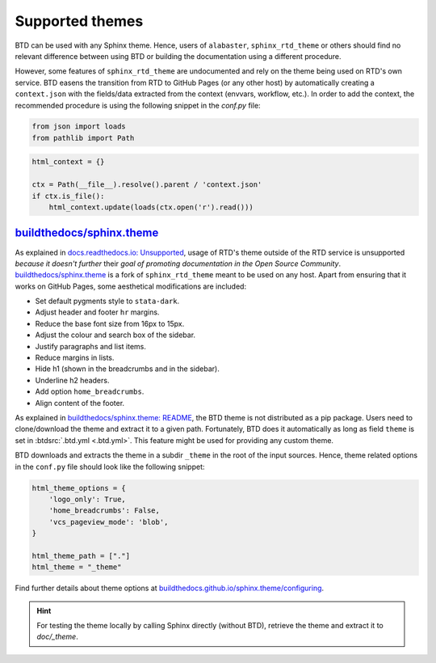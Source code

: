 .. program:: btd

Supported themes
################

BTD can be used with any Sphinx theme. Hence, users of ``alabaster``, ``sphinx_rtd_theme`` or others should find no relevant
difference between using BTD or building the documentation using a different procedure.

However, some features of ``sphinx_rtd_theme`` are undocumented and rely on the theme being used on RTD's own service. BTD
easens the transition from RTD to GitHub Pages (or any other host) by automatically creating a ``context.json`` with the
fields/data extracted from the context (envvars, workflow, etc.). In order to add the context, the recommended procedure
is using the following snippet in the `conf.py` file:

.. code-block:: python

    from json import loads
    from pathlib import Path

.. code-block:: python

    html_context = {}

    ctx = Path(__file__).resolve().parent / 'context.json'
    if ctx.is_file():
        html_context.update(loads(ctx.open('r').read()))

`buildthedocs/sphinx.theme <https://github.com/buildthedocs/sphinx.theme>`_
===========================================================================

As explained in `docs.readthedocs.io: Unsupported <https://docs.readthedocs.io/en/latest/open-source-philosophy.html#official-support>`_,
usage of RTD's theme outside of the RTD service is unsupported *because it doesn't further* their *goal of promoting documentation in the Open Source Community*.
`buildthedocs/sphinx.theme <https://github.com/buildthedocs/sphinx.theme>`_ is a fork of ``sphinx_rtd_theme`` meant to be used
on any host. Apart from ensuring that it works on GitHub Pages, some aesthetical modifications are included:

- Set default pygments style to ``stata-dark``.
- Adjust header and footer ``hr`` margins.
- Reduce the base font size from 16px to 15px.
- Adjust the colour and search box of the sidebar.
- Justify paragraphs and list items.
- Reduce margins in lists.
- Hide h1 (shown in the breadcrumbs and in the sidebar).
- Underline h2 headers.
- Add option ``home_breadcrumbs``.
- Align content of the footer.

As explained in `buildthedocs/sphinx.theme: README <https://github.com/buildthedocs/sphinx.theme#build-the-docs-sphinx-theme>`_,
the BTD theme is not distributed as a pip package. Users need to clone/download the theme and extract it to a given path.
Fortunately, BTD does it automatically as long as field ``theme`` is set in :btdsrc:`.btd.yml <.btd.yml>`. This feature might
be used for providing any custom theme.

BTD downloads and extracts the theme in a subdir ``_theme`` in the root of the input sources. Hence, theme related
options in the ``conf.py`` file should look like the following snippet:

.. code-block:: python

    html_theme_options = {
        'logo_only': True,
        'home_breadcrumbs': False,
        'vcs_pageview_mode': 'blob',
    }

    html_theme_path = ["."]
    html_theme = "_theme"

Find further details about theme options at `buildthedocs.github.io/sphinx.theme/configuring <https://buildthedocs.github.io/sphinx.theme/configuring.html>`_.

.. HINT:: For testing the theme locally by calling Sphinx directly (without BTD), retrieve the theme and extract it to `doc/_theme`.
